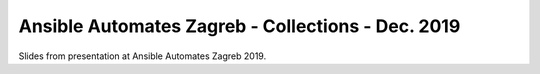 ==================================================
Ansible Automates Zagreb - Collections - Dec. 2019
==================================================

Slides from presentation at Ansible Automates Zagreb 2019.
